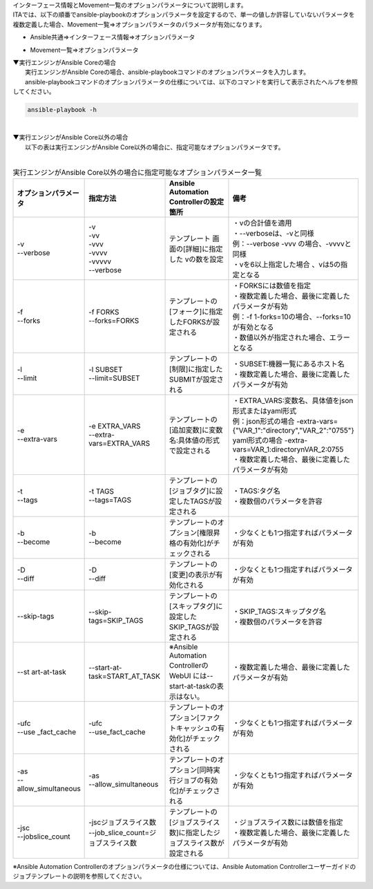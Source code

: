 
| インターフェース情報とMovement一覧のオプションパラメータについて説明します。
| ITAでは、以下の順番でansible-playbookのオプションパラメータを設定するので、単一の値しか許容していないパラメータを複数定義した場合、Movement一覧=>オプションパラメータのパラメータが有効になります。

- | Ansible共通=>インターフェース情報=>オプションパラメータ
- | Movement一覧=>オプションパラメータ

| ▼実行エンジンがAnsible Coreの場合
| 　　実行エンジンがAnsible Coreの場合、ansible-playbookコマンドのオプションパラメータを入力します。
| 　　ansible-playbookコマンドのオプションパラメータの仕様については、以下のコマンドを実行して表示されたヘルプを参照してください。

.. code-block:: none

   ansible-playbook -h

|
| ▼実行エンジンがAnsible Core以外の場合
| 　　以下の表は実行エンジンがAnsible Core以外の場合に、指定可能なオプションパラメータです。
|

.. list-table:: 実行エンジンがAnsible Core以外の場合に指定可能なオプションパラメータ一覧
   :widths: 20 30 50 20
   :header-rows: 1
   :align: left

   * - オプションパラメータ   
     - 指定方法
     - Ansible Automation Controllerの設定箇所
     - 備考
   * - | -v
       | --verbose 
     - | -v
       | -vv
       | -vvv
       | -vvvv
       | -vvvvv
       | --verbose 
     - テンプレート 画面の[詳細]に指定した vの数を設定
     - | ・vの合計値を適用 
       | ・--verboseは、-vと同様
       | 例：--verbose -vvv の場合、-vvvvと同様
       | ・vを6以上指定した場合 、vは5の指定となる
   * - | -f
       | --forks
     - | -f FORKS
       | --forks=FORKS
     - テンプレートの[フォーク]に指定したFORKSが設定される
     - | ・FORKSには数値を指定
       | ・複数定義した場合、最後に定義したパラメータが有効
       | 例：-f 1-forks=10の場合、--forks=10が有効となる
       | ・数値以外が指定された場合、エラーとなる
   * - | -l
       | --limit
     - | -l SUBSET
       | --limit=SUBSET
     - テンプレートの[制限]に指定したSUBMITが設定される
     - | ・SUBSET:機器一覧にあるホスト名
       | ・複数定義した場合、最後に定義したパラメータが有効
   * - | -e
       | --extra-vars
     - | -e EXTRA_VARS
       | --extra-vars=EXTRA_VARS
     - テンプレートの[追加変数]に変数名:具体値の形式で設定される
     - | ・EXTRA_VARS:変数名、具体値をjson形式またはyaml形式
       | 例：json形式の場合 -extra-vars={"VAR_1":"directory","VAR_2":"0755"}
       | yaml形式の場合 -extra-vars=VAR_1:directory\nVAR_2:0755
       | ・複数定義した場合、最後に定義したパラメータが有効
   * - | -t
       | --tags
     - | -t TAGS
       | --tags=TAGS
     - テンプレートの[ジョブタグ]に設定したTAGSが設定される
     - | ・TAGS:タグ名
       | ・複数個のパラメータを許容
   * - | -b
       | --become
     - | -b
       | --become
     - テンプレートのオプション[権限昇格の有効化]がチェックされる
     - ・少なくとも1つ指定すればパラメータが有効
   * - | -D
       | --diff
     - | -D
       | --diff
     - テンプレートの[変更]の表示が有効化される
     - ・少なくとも1つ指定すればパラメータが有効
   * - --skip-tags
     - --skip-tags=SKIP_TAGS
     - テンプレートの[スキップタグ]に設定したSKIP_TAGSが設定される
     - | ・SKIP_TAGS:スキップタグ名
       | ・複数個のパラメータを許容
   * - --st art-at-task
     - --start-at-task=START_AT_TASK
     - ※Ansible Automation ControllerのWebUI には--start-at-taskの表示はない。
     - ・複数定義した場合、最後に定義したパラメータが有効
   * - | -ufc
       | --use _fact_cache
     - | -ufc
       | --use_fact_cache
     - テンプレートのオプション[ファクトキャッシュの有効化]がチェックされる
     - ・少なくとも1つ指定すればパラメータが有効
   * - | -as
       | --allow_simultaneous
     - | -as
       | --allow_simultaneous
     - テンプレートのオプション[同時実行ジョブの有効化]がチェックされる
     - ・少なくとも1つ指定すればパラメータが有効
   * - | -jsc
       | --jobslice_count
     - | -jscジョブスライス数
       | --job_slice_count=ジョブスライス数
     - テンプレートの[ジョブスライス数]に指定したジョブスライス数が設定される
     - | ・ジョブスライス数には数値を指定
       | ・複数定義した場合、最後に定義したパラメータが有効



| ※Ansible Automation Controllerのオプションパラメータの仕様については、Ansible Automation Controllerユーザーガイドのジョブテンプレートの説明を参照してください。

